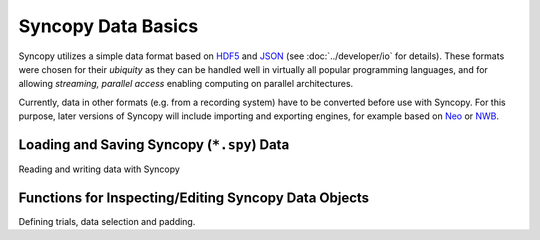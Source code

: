 Syncopy Data Basics
===================

Syncopy utilizes a simple data format based on `HDF5
<https://portal.hdfgroup.org/display/HDF5/HDF5>`_ and `JSON
<https://en.wikipedia.org/wiki/JSON>`_ (see :doc:`../developer/io` for details).
These formats were chosen for their *ubiquity* as they can be handled well in
virtually all popular programming languages, and for allowing *streaming,
parallel access* enabling computing on parallel architectures.

Currently, data in other formats (e.g. from  a recording system) have to be
converted before use with Syncopy. For this purpose, later versions of Syncopy will include
importing and exporting engines, for example based on `Neo
<https://neo.readthedocs.io/en/latest/>`_ or `NWB <https://www.nwb.org/>`_.


Loading and Saving Syncopy (``*.spy``) Data
-------------------------------------------
Reading and writing data with Syncopy

.. autosummary::

    syncopy.load
    syncopy.save

Functions for Inspecting/Editing Syncopy Data Objects
-----------------------------------------------------
Defining trials, data selection and padding.

.. autosummary::

    syncopy.definetrial
    syncopy.show
    syncopy.selectdata


